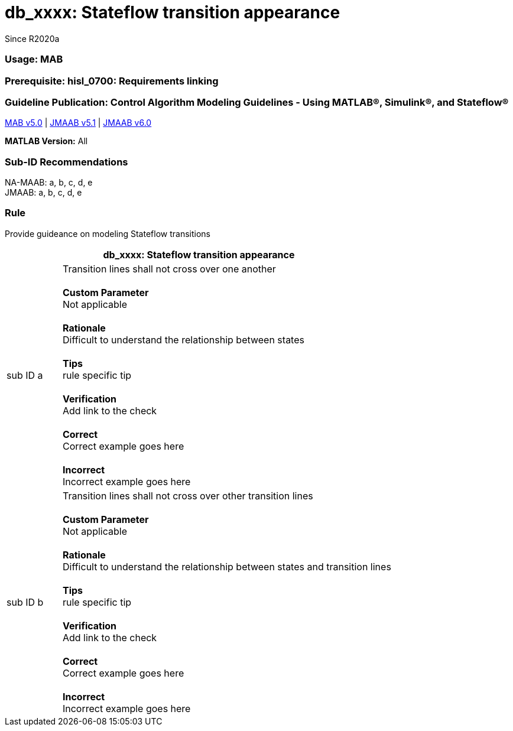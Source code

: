 :hardbreaks-option:
= db_xxxx: Stateflow transition appearance
Since R2020a
 
=== Usage:  MAB
=== Prerequisite: hisl_0700: Requirements linking
=== Guideline Publication: Control Algorithm Modeling Guidelines - Using MATLAB®, Simulink®, and Stateflow® 
https://github.com/WorkflowOptions/guidelines-asciidoc/blob/AddTemplate/templateA.adoc[MAB v5.0] | https://github.com/WorkflowOptions/guidelines-asciidoc/blob/AddTemplate/templateA.adoc[JMAAB v5.1] | https://github.com/WorkflowOptions/guidelines-asciidoc/blob/AddTemplate/templateA.adoc[JMAAB v6.0] 

*MATLAB Version:* All

=== Sub-ID Recommendations

NA-MAAB: a, b, c, d, e
JMAAB: a, b, c, d, e

=== Rule
Provide guideance on modeling Stateflow transitions
[cols="<1,<6"]
|===
2+s|db_xxxx: Stateflow transition appearance

|sub ID a
| Transition lines shall not cross over one another

*Custom Parameter*
Not applicable

*Rationale*
Difficult to understand the relationship between states

*Tips*
rule specific tip

*Verification*
Add link to the check

*Correct*
Correct example goes here

*Incorrect*
Incorrect example goes here


|sub ID b
| Transition lines shall not cross over other transition lines

*Custom Parameter*
Not applicable

*Rationale*
Difficult to understand the relationship between states and transition lines

*Tips*
rule specific tip

*Verification*
Add link to the check

*Correct*
Correct example goes here

*Incorrect*
Incorrect example goes here

|===

